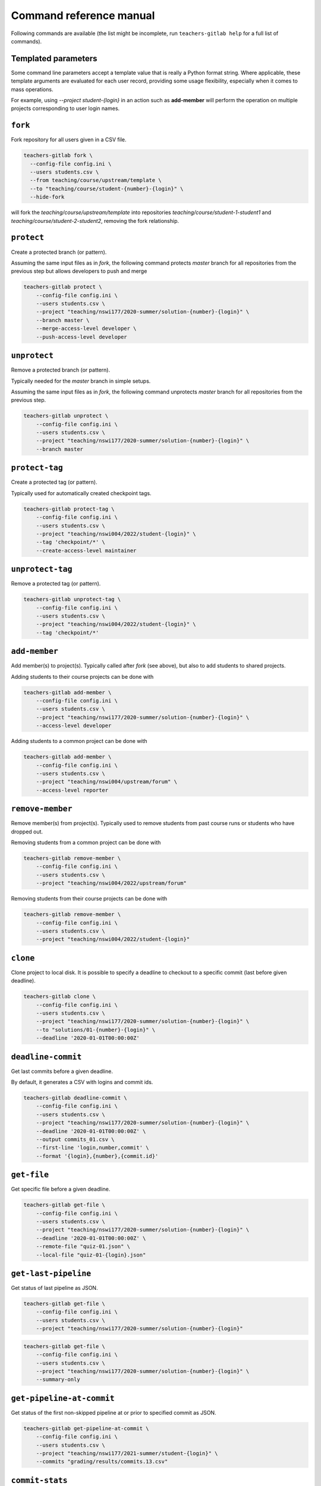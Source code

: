 Command reference manual
========================

Following commands are available (the list might be incomplete, run
``teachers-gitlab help`` for a full list of commands).

Templated parameters
--------------------

Some command line parameters accept a template value that is
really a Python format string. Where applicable, these template
arguments are evaluated for each user record, providing some
usage flexibility, especially when it comes to mass operations.

For example, using `--project student-{login}` in an action such
as **add-member** will perform the operation on multiple projects
corresponding to user login names.


``fork``
--------

Fork repository for all users given in a CSV file.

.. code-block:: shell

  teachers-gitlab fork \
    --config-file config.ini \
    --users students.csv \
    --from teaching/course/upstream/template \
    --to "teaching/course/student-{number}-{login}" \
    --hide-fork


will fork the `teaching/course/upstream/template` into
repositories `teaching/course/student-1-student1`
and `teaching/course/student-2-student2`, removing the
fork relationship.


``protect``
-----------

Create a protected branch (or pattern).

Assuming the same input files as in `fork`, the following command
protects `master` branch for all repositories from the previous
step but allows developers to push and merge

.. code-block:: shell

    teachers-gitlab protect \
        --config-file config.ini \
        --users students.csv \
        --project "teaching/nswi177/2020-summer/solution-{number}-{login}" \
        --branch master \
        --merge-access-level developer \
        --push-access-level developer



``unprotect``
-------------

Remove a protected branch (or pattern).

Typically needed for the `master` branch in simple setups.

Assuming the same input files as in `fork`, the following command
unprotects `master` branch for all repositories from the previous
step.

.. code-block:: shell

    teachers-gitlab unprotect \
        --config-file config.ini \
        --users students.csv \
        --project "teaching/nswi177/2020-summer/solution-{number}-{login}" \
        --branch master



``protect-tag``
---------------

Create a protected tag (or pattern).

Typically used for automatically created checkpoint tags.

.. code-block:: shell

    teachers-gitlab protect-tag \
        --config-file config.ini \
        --users students.csv \
        --project "teaching/nswi004/2022/student-{login}" \
        --tag 'checkpoint/*' \
        --create-access-level maintainer


``unprotect-tag``
-----------------

Remove a protected tag (or pattern).

.. code-block:: shell

    teachers-gitlab unprotect-tag \
        --config-file config.ini \
        --users students.csv \
        --project "teaching/nswi004/2022/student-{login}" \
        --tag 'checkpoint/*'



``add-member``
--------------

Add member(s) to project(s). Typically called after `fork` (see
above), but also to add students to shared projects.

Adding students to their course projects can be done with

.. code-block:: shell

    teachers-gitlab add-member \
        --config-file config.ini \
        --users students.csv \
        --project "teaching/nswi177/2020-summer/solution-{number}-{login}" \
        --access-level developer


Adding students to a common project can be done with

.. code-block:: shell

    teachers-gitlab add-member \
        --config-file config.ini \
        --users students.csv \
        --project "teaching/nswi004/upstream/forum" \
        --access-level reporter


``remove-member``
-----------------

Remove member(s) from project(s). Typically used to remove
students from past course runs or students who have dropped out.

Removing students from a common project can be done with

.. code-block:: shell

    teachers-gitlab remove-member \
        --config-file config.ini \
        --users students.csv \
        --project "teaching/nswi004/2022/upstream/forum"


Removing students from their course projects can be done with

.. code-block:: shell

    teachers-gitlab remove-member \
        --config-file config.ini \
        --users students.csv \
        --project "teaching/nswi004/2022/student-{login}"



``clone``
---------

Clone project to local disk. It is possible to specify a deadline to
checkout to a specific commit (last before given deadline).

.. code-block:: shell

    teachers-gitlab clone \
        --config-file config.ini \
        --users students.csv \
        --project "teaching/nswi177/2020-summer/solution-{number}-{login}" \
        --to "solutions/01-{number}-{login}" \
        --deadline '2020-01-01T00:00:00Z'



``deadline-commit``
-------------------

Get last commits before a given deadline.

By default, it generates a CSV with logins and commit ids.

.. code-block:: shell

    teachers-gitlab deadline-commit \
        --config-file config.ini \
        --users students.csv \
        --project "teaching/nswi177/2020-summer/solution-{number}-{login}" \
        --deadline '2020-01-01T00:00:00Z' \
        --output commits_01.csv \
        --first-line 'login,number,commit' \
        --format '{login},{number},{commit.id}'


``get-file``
------------

Get specific file before a given deadline.

.. code-block:: shell

    teachers-gitlab get-file \
        --config-file config.ini \
        --users students.csv \
        --project "teaching/nswi177/2020-summer/solution-{number}-{login}" \
        --deadline '2020-01-01T00:00:00Z' \
        --remote-file "quiz-01.json" \
        --local-file "quiz-01-{login}.json"



``get-last-pipeline``
---------------------

Get status of last pipeline as JSON.

.. code-block:: shell

    teachers-gitlab get-file \
        --config-file config.ini \
        --users students.csv \
        --project "teaching/nswi177/2020-summer/solution-{number}-{login}"


.. code-block:: shell

    teachers-gitlab get-file \
        --config-file config.ini \
        --users students.csv \
        --project "teaching/nswi177/2020-summer/solution-{number}-{login}" \
        --summary-only



``get-pipeline-at-commit``
--------------------------

Get status of the first non-skipped pipeline at or prior to specified commit as JSON.

.. code-block:: shell

    teachers-gitlab get-pipeline-at-commit \
        --config-file config.ini \
        --users students.csv \
        --project "teaching/nswi177/2021-summer/student-{login}" \
        --commits "grading/results/commits.13.csv"



``commit-stats``
----------------

Overview of all commits, including line statistics, as JSON.

.. code-block:: shell

    teachers-gitlab commit-stats \
        --config-file config.ini \
        --users students.csv \
        --project "teaching/nswi177/2020-summer/solution-{number}-{login}"



``create-group``
----------------

Create a new group.

For example, if we assume our ``students.csv`` also contains information
about teachers, we can create a group for each teacher.

code-block:: text

    ukco,family_name,given_name,email,login,teacher_name,teacher_login
    123456,John,Doe,john@example.com,doejo,Alice,ta1
    123457,Jane,Doe,jane@example.com,doeja,Bob,ta2

Then the following will create groups ``courses/sw-eng/2024/ta1/``
(with name ``Alice``) and ``courses/sw-eng/2024/ta2/`` (named ``Bob``).

.. code-block:: shell

    teachers-gitlab create-group \
        --config-file config.ini \
        --users students.csv \
        --from "courses/sw-eng/2024/" \
        --path "{teacher_login}" \
        --name "{teacher_name}"
